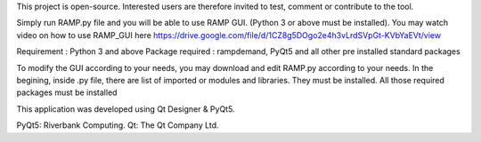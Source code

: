 This project is open-source. Interested users are therefore invited to test, comment or contribute to the tool.

Simply run RAMP.py file and you will be able to use RAMP GUI. (Python 3 or above must be installed).
You may watch video on how to use RAMP_GUI here https://drive.google.com/file/d/1CZ8g5DOgo2e4h3vLrdSVpGt-KVbYaEVt/view

Requirement : Python 3 and above
Package required : rampdemand, PyQt5 and all other pre installed standard packages


To modify the GUI according to your needs, you may download and edit RAMP.py according to your needs. 
In the begining, inside .py file, there are list of imported  or modules and libraries. They must be installed. 
All those required packages must be installed


This application was developed using Qt Designer & PyQt5.

PyQt5: Riverbank Computing.
Qt: The Qt Company Ltd.
